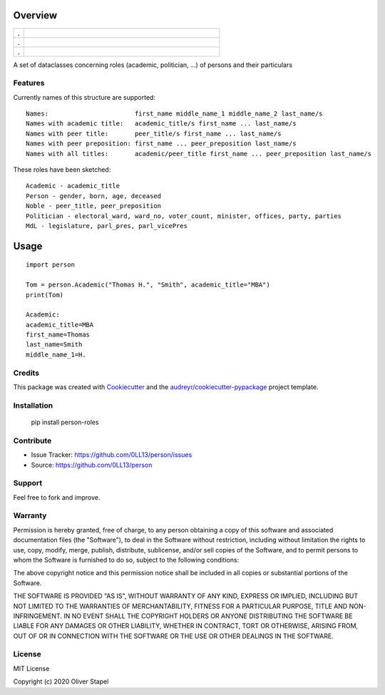 Overview
========

.. |docs| image:: https://readthedocs.org/projects/person/badge/?version=latest
    :target: https://person.readthedocs.io/en/latest/?badge=latest
    :alt: Documentation Status

.. |Codacy Badge| image:: https://app.codacy.com/project/badge/Grade/5a29d30f3ec7470cb17085a29a4c6a8f
    :target: https://www.codacy.com/manual/0LL13/person?utm_source=github.com&amp;utm_medium=referral&amp;utm_content=0LL13/person&amp;utm_campaign=Badge_Grade)  

.. |build| image:: https://travis-ci.org/0LL13/person.svg?branch=master
    :alt: Travis-CI Build Status

.. |py3| image:: https://pyup.io/repos/github/0LL13/person/python-3-shield.svg
    :target: https://pyup.io/repos/github/0LL13/person/
    :alt: Python 3

.. |supported-versions| image:: https://img.shields.io/pypi/pyversions/person-roles.svg
    :alt: Supported versions
    :target: https://pypi.python.org/pypi/person-roles

.. |supported-implementations| image:: https://img.shields.io/pypi/implementation/person-roles.svg
    :alt: Supported implementations
    :target: https://pypi.python.org/pypi/person-roles

.. |license| image:: https://img.shields.io/cocoapods/l/AFNetworking.svg
    :alt: CocoaPods

.. |update| image:: https://pyup.io/repos/github/0LL13/person/shield.svg
    :target: https://pyup.io/repos/github/0LL13/person/
    :alt: Updates

.. |coverage| image:: https://codecov.io/gh/0LL13/person/branch/master/graph/badge.svg
    :target: https://codecov.io/gh/0LL13/person

.. |pypi| image:: https://img.shields.io/pypi/v/person-roles
    :alt: PyPI

.. list-table::
    :widths: 5 95 

    * - .
      - |Codacy Badge| |coverage| |build|
    * - .
      - |py3| |supported-versions| |supported-implementations|
    * - .
      - |license| |update| |docs|

A set of dataclasses concerning roles (academic, politician, ...)  of persons and their particulars

Features
--------

Currently names of this structure are supported::

    Names:                       first_name middle_name_1 middle_name_2 last_name/s
    Names with academic title:   academic_title/s first_name ... last_name/s
    Names with peer title:       peer_title/s first_name ... last_name/s
    Names with peer preposition: first_name ... peer_preposition last_name/s
    Names with all titles:       academic/peer_title first_name ... peer_preposition last_name/s

These roles have been sketched::

    Academic - academic_title
    Person - gender, born, age, deceased
    Noble - peer_title, peer_preposition
    Politician - electoral_ward, ward_no, voter_count, minister, offices, party, parties
    MdL - legislature, parl_pres, parl_vicePres

Usage
=====

::

    import person

    Tom = person.Academic("Thomas H.", "Smith", academic_title="MBA")
    print(Tom)

    Academic:
    academic_title=MBA
    first_name=Thomas
    last_name=Smith
    middle_name_1=H.

Credits
-------

This package was created with Cookiecutter_ and the `audreyr/cookiecutter-pypackage`_ project template.

.. _Cookiecutter: https://github.com/audreyr/cookiecutter
.. _`audreyr/cookiecutter-pypackage`: https://github.com/audreyr/cookiecutter-pypackage

Installation
------------


    pip install person-roles

Contribute
----------

- Issue Tracker: https://github.com/0LL13/person/issues
- Source: https://github.com/0LL13/person

Support
-------

Feel free to fork and improve.

Warranty
--------

Permission is hereby granted, free of charge, to any person obtaining a copy
of this software and associated documentation files (the "Software"), to deal
in the Software without restriction, including without limitation the rights
to use, copy, modify, merge, publish, distribute, sublicense, and/or sell
copies of the Software, and to permit persons to whom the Software is
furnished to do so, subject to the following conditions:

The above copyright notice and this permission notice shall be included in all
copies or substantial portions of the Software.

THE SOFTWARE IS PROVIDED "AS IS", WITHOUT WARRANTY OF ANY KIND, EXPRESS OR
IMPLIED, INCLUDING BUT NOT LIMITED TO THE WARRANTIES OF MERCHANTABILITY,
FITNESS FOR A PARTICULAR PURPOSE, TITLE AND NON-INFRINGEMENT. IN NO EVENT SHALL
THE COPYRIGHT HOLDERS OR ANYONE DISTRIBUTING THE SOFTWARE BE LIABLE FOR ANY
DAMAGES OR OTHER LIABILITY, WHETHER IN CONTRACT, TORT OR OTHERWISE, ARISING
FROM, OUT OF OR IN CONNECTION WITH THE SOFTWARE OR THE USE OR OTHER DEALINGS
IN THE SOFTWARE.

License
-------

MIT License

Copyright (c) 2020 Oliver Stapel
